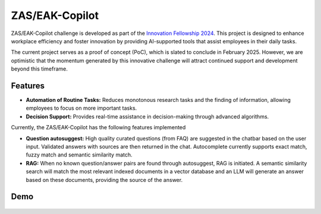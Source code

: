 ZAS/EAK-Copilot
###############

ZAS/EAK-Copilot challenge is developed as part of the `Innovation Fellowship 2024 <https://www.innovationfellowship.ch/>`_. This project is designed to enhance workplace efficiency and foster innovation by providing AI-supported tools that assist employees in their daily tasks.

The current project serves as a proof of concept (PoC), which is slated to conclude in February 2025. However, we are optimistic that the momentum generated by this innovative challenge will attract continued support and development beyond this timeframe.

Features
========

* **Automation of Routine Tasks:** Reduces monotonous research tasks and the finding of information, allowing employees to focus on more important tasks.
* **Decision Support:** Provides real-time assistance in decision-making through advanced algorithms.

Currently, the ZAS/EAK-Copilot has the following features implemented

* **Question autosuggest:** High quality curated questions (from FAQ) are suggested in the chatbar based on the user input. Validated answers with sources are then returned in the chat. Autocomplete currently supports exact match, fuzzy match and semantic similarity match.
* **RAG:** When no known question/answer pairs are found through autosuggest, RAG is initiated. A semantic similarity search will match the most relevant indexed documents in a vector database and an LLM will generate an answer based on these documents, providing the source of the answer.

Demo
====

.. figure:: ../_static/img/demo-video.gif
   :width: 800
   :align: center